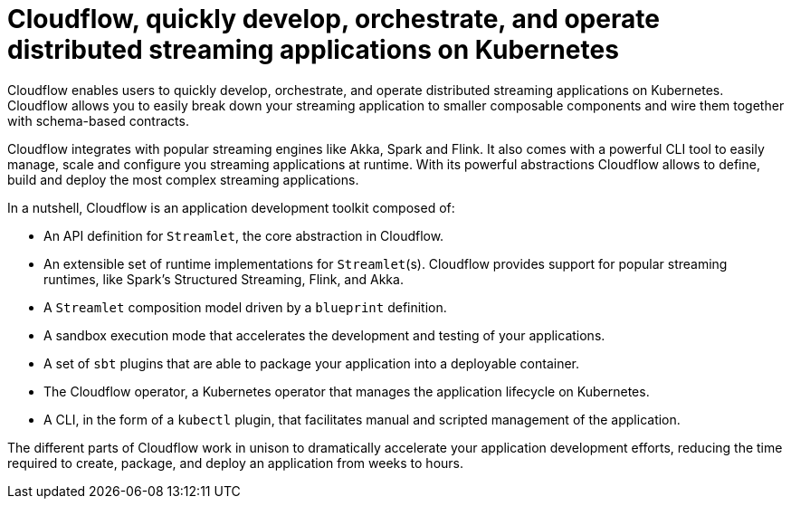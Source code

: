 = Cloudflow, quickly develop, orchestrate, and operate distributed streaming applications on Kubernetes
:page-layout: home

Cloudflow enables users to quickly develop, orchestrate, and operate distributed streaming applications on Kubernetes. Cloudflow allows you to easily break down your streaming application to smaller composable components and wire them together with schema-based contracts.

Cloudflow integrates with popular streaming engines like Akka, Spark and Flink. It also comes with a powerful CLI tool to easily manage, scale and configure you streaming applications at runtime. With its powerful abstractions Cloudflow allows to define, build and deploy the most complex streaming applications.

In a nutshell, Cloudflow is an application development toolkit composed of:

* An API definition for `Streamlet`, the core abstraction in Cloudflow.
* An extensible set of runtime implementations for `Streamlet`(s). Cloudflow provides support for popular streaming runtimes, like Spark's Structured Streaming, Flink, and Akka.
* A `Streamlet` composition model driven by a `blueprint` definition.
* A sandbox execution mode that accelerates the development and testing of your applications.
* A set of `sbt` plugins that are able to package your application into a deployable container.
* The Cloudflow operator, a Kubernetes operator that manages the application lifecycle on Kubernetes.
* A CLI, in the form of a `kubectl` plugin, that facilitates manual and scripted management of the application.

The different parts of Cloudflow work in unison to dramatically accelerate your application development efforts, reducing the time required to create, package, and deploy an application from weeks to hours.